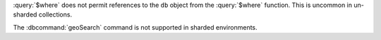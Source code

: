 :query:`$where` does not permit references to the ``db`` object
from the :query:`$where` function. This is uncommon in
un-sharded collections.

The :dbcommand:`geoSearch` command is not supported in sharded
environments.

